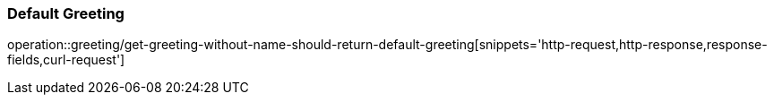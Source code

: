 :operation-curl-request-title: Example curl request

=== Default Greeting
operation::greeting/get-greeting-without-name-should-return-default-greeting[snippets='http-request,http-response,response-fields,curl-request']
